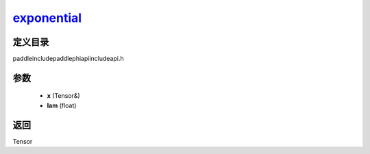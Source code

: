 .. _cn_api_paddle_experimental_exponential_:

exponential_
-------------------------------

.. cpp:function:: Tensor & exponential_ ( Tensor & x , float lam ) ;



定义目录
:::::::::::::::::::::
paddle\include\paddle\phi\api\include\api.h

参数
:::::::::::::::::::::
	- **x** (Tensor&)
	- **lam** (float)

返回
:::::::::::::::::::::
Tensor
